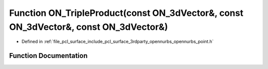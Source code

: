 .. _exhale_function_opennurbs__point_8h_1a01751e0c247cf1cdf54b56b78542b97c:

Function ON_TripleProduct(const ON_3dVector&, const ON_3dVector&, const ON_3dVector&)
=====================================================================================

- Defined in :ref:`file_pcl_surface_include_pcl_surface_3rdparty_opennurbs_opennurbs_point.h`


Function Documentation
----------------------


.. doxygenfunction:: ON_TripleProduct(const ON_3dVector&, const ON_3dVector&, const ON_3dVector&)
